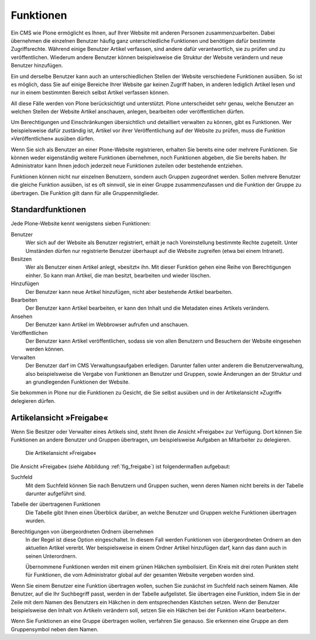 .. _sec_benutzer-rollen:

============
 Funktionen
============

Ein CMS wie Plone ermöglicht es Ihnen, auf Ihrer Website mit anderen
Personen zusammenzuarbeiten. Dabei übernehmen die einzelnen Benutzer
häufig ganz unterschiedliche Funktionen und benötigen dafür bestimmte
Zugriffsrechte. Während einige Benutzer Artikel verfassen, sind andere
dafür verantwortlich, sie zu prüfen und zu veröffentlichen. Wiederum
andere Benutzer können beispielsweise die Struktur der Website
verändern und neue Benutzer hinzufügen.

Ein und derselbe Benutzer kann auch an unterschiedlichen Stellen der
Website verschiedene Funktionen ausüben. So ist es möglich, dass Sie
auf einige Bereiche Ihrer Website gar keinen Zugriff haben, in anderen
lediglich Artikel lesen und nur in einem bestimmten Bereich selbst
Artikel verfassen können.

All diese Fälle werden von Plone berücksichtigt und unterstützt. Plone
unterscheidet sehr genau, welche Benutzer an welchen Stellen der
Website Artikel anschauen, anlegen, bearbeiten oder veröffentlichen
dürfen.

Um Berechtigungen und Einschränkungen übersichtlich und detailliert
verwalten zu können, gibt es Funktionen. Wer beispielsweise dafür
zuständig ist, Artikel vor ihrer Veröffentlichung auf der Website zu
prüfen, muss die Funktion »Veröffentlichen« ausüben dürfen.

Wenn Sie sich als Benutzer an einer Plone-Website registrieren, erhalten Sie
bereits eine oder mehrere Funktionen. Sie können weder eigenständig weitere
Funktionen übernehmen, noch Funktionen abgeben, die Sie bereits haben. Ihr
Administrator kann Ihnen jedoch jederzeit neue Funktionen zuteilen oder
bestehende entziehen.

Funktionen können nicht nur einzelnen Benutzern, sondern auch Gruppen
zugeordnet werden. Sollen mehrere Benutzer die gleiche Funktion
ausüben, ist es oft sinnvoll, sie in einer Gruppe zusammenzufassen und
die Funktion der Gruppe zu übertragen. Die Funktion gilt dann für alle
Gruppenmitglieder.

.. _sec_standardfunktionen:

Standardfunktionen
==================

Jede Plone-Website kennt wenigstens sieben Funktionen:


Benutzer
  Wer sich auf der Website als Benutzer registriert, erhält je
  nach Voreinstellung bestimmte Rechte zugeteilt. Unter Umständen dürfen nur
  registrierte Benutzer überhaupt auf die Website zugreifen (etwa bei einem
  Intranet).

Besitzen
  Wer als Benutzer einen Artikel anlegt, »besitzt« ihn. Mit
  dieser Funktion gehen eine Reihe von Berechtigungen einher. So kann man
  Artikel, die man besitzt, bearbeiten und wieder löschen.

Hinzufügen
  Der Benutzer kann neue Artikel hinzufügen, nicht aber
  bestehende Artikel bearbeiten.

Bearbeiten
  Der Benutzer kann Artikel bearbeiten, er kann den Inhalt und
  die Metadaten eines Artikels verändern.

Ansehen
  Der Benutzer kann Artikel im Webbrowser aufrufen und anschauen.

Veröffentlichen
  Der Benutzer kann Artikel veröffentlichen, sodass sie
  von allen Benutzern und Besuchern der Website eingesehen werden können.

Verwalten
  Der Benutzer darf im CMS Verwaltungsaufgaben
  erledigen. Darunter fallen unter anderem die Benutzerverwaltung, also
  beispielsweise die Vergabe von Funktionen an Benutzer und Gruppen, sowie
  Änderungen an der Struktur und an grundlegenden Funktionen der Website.

Sie bekommen in Plone nur die Funktionen zu Gesicht, die Sie selbst ausüben
und in der Artikelansicht »Zugriff« delegieren dürfen.


.. _sec_zugriffsrechte-ansicht:

Artikelansicht »Freigabe«
=========================

.. TODO Achtung das ist schon 4.0

Wenn Sie Besitzer oder Verwalter eines Artikels sind, steht Ihnen die
Ansicht »Freigabe« zur Verfügung. Dort können Sie Funktionen an andere
Benutzer und Gruppen übertragen, um beispielsweise Aufgaben an Mitarbeiter zu
delegieren.

.. _fig_freigabe:

.. figure:: ../images/zugriff.png

   Die Artikelansicht »Freigabe«

Die Ansicht »Freigabe« (siehe Abbildung :ref:`fig_freigabe`) ist
folgendermaßen aufgebaut:


Suchfeld
  Mit dem Suchfeld können Sie nach Benutzern und Gruppen suchen,
  wenn deren Namen nicht bereits in der Tabelle darunter aufgeführt sind.

Tabelle der übertragenen Funktionen
  Die Tabelle gibt Ihnen einen
  Überblick darüber, an welche Benutzer und Gruppen welche Funktionen
  übertragen wurden. 

Berechtigungen von übergeordneten Ordnern übernehmen
  In der Regel ist diese Option eingeschaltet. In diesem Fall werden
  Funktionen von übergeordneten Ordnern an den aktuellen Artikel
  vererbt. Wer beispielsweise in einem Ordner Artikel hinzufügen darf,
  kann das dann auch in seinen Unterordnern.

  Übernommene Funktionen werden mit einem grünen Häkchen symbolisiert. Ein
  Kreis mit drei roten Punkten steht für Funktionen, die vom Administrator
  global auf der gesamten Website vergeben worden sind.

Wenn Sie einem Benutzer eine Funktion übertragen wollen, suchen Sie zunächst
im Suchfeld nach seinem Namen. Alle Benutzer, auf die Ihr Suchbegriff passt,
werden in der Tabelle aufgelistet. Sie übertragen eine Funktion, indem Sie
in der Zeile mit dem Namen des Benutzers ein Häkchen in dem entsprechenden
Kästchen setzen. Wenn der Benutzer beispielsweise den Inhalt von Artikeln
verändern soll, setzen Sie ein Häkchen bei der Funktion »Kann bearbeiten«.

Wenn Sie Funktionen an eine Gruppe übertragen wollen, verfahren Sie
genauso. Sie erkennen eine Gruppe an dem Gruppensymbol neben dem Namen.

